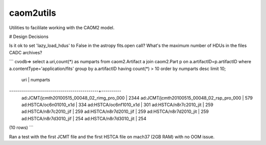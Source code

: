 caom2utils
=========

.. image:: https://img.shields.io/pypi/v/caom2utils.svg   
    :target: https://pypi.python.org/pypi/caom2utils

Utilities to facililate working with the CAOM2 model.


# Design Decisions

Is it ok to set 'lazy_load_hdus' to False in the astropy fits.open call? What's the maximum number of HDUs in the files CADC archives?


```
cvodb=>  select a.uri,count(*) as numparts from caom2.Artifact a join caom2.Part p on a.artifactID=p.artifactID where a.contentType='application/fits' group by a.artifactID having count(*) > 10 order by numparts desc limit 10;
                     uri                     | numparts
---------------------------------------------+----------
 ad:JCMT/jcmth20100515_00048_02_rimg_pro_000 |     2344
 ad:JCMT/jcmth20100515_00048_02_rsp_pro_000  |      579
 ad:HSTCA/oc6n01010_x1d                      |      334
 ad:HSTCA/oc6nf1010_x1d                      |      301
 ad:HSTCA/n8r7c2010_jit                      |      259
 ad:HSTCA/n8r7c2010_jif                      |      259
 ad:HSTCA/n8r7d2010_jif                      |      259
 ad:HSTCA/n8r7d2010_jit                      |      259
 ad:HSTCA/n8r7d3010_jif                      |      254
 ad:HSTCA/n8r7d3010_jit                      |      254
(10 rows)
```

Ran a test with the first JCMT file and the first HSTCA file on mach37 (2GB RAM) with no OOM issue.
